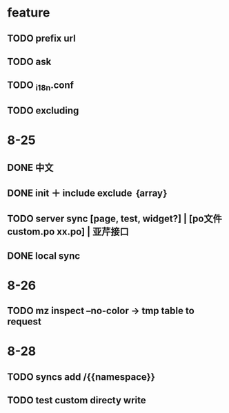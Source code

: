 * feature
** TODO prefix url
** TODO ask
** TODO _i18n.conf
** TODO excluding

* 8-25
** DONE 中文
** DONE init ＋ include exclude ｛array｝
** TODO server sync [page, test, widget?] | [po文件 custom.po xx.po] | 亚芹接口
** DONE local sync

* 8-26
** TODO mz inspect --no-color -> tmp table to request

* 8-28
** TODO syncs add /{{namespace}}
** TODO test custom directy write

